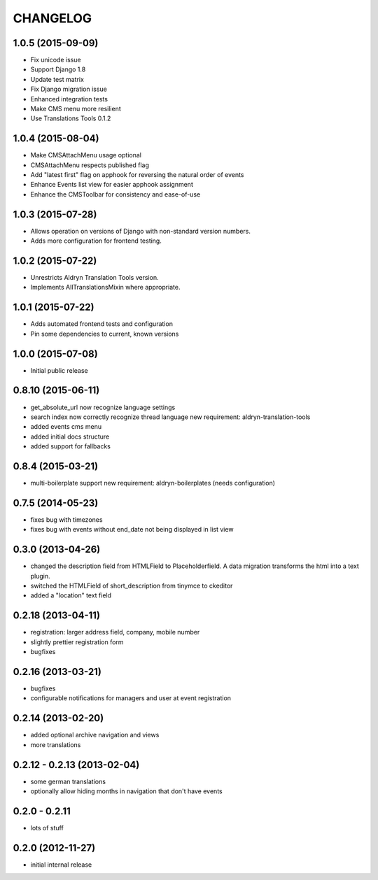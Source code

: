 CHANGELOG
=========

1.0.5 (2015-09-09)
------------------

* Fix unicode issue
* Support Django 1.8
* Update test matrix
* Fix Django migration issue
* Enhanced integration tests
* Make CMS menu more resilient
* Use Translations Tools 0.1.2

1.0.4 (2015-08-04)
------------------

* Make CMSAttachMenu usage optional
* CMSAttachMenu respects published flag
* Add "latest first" flag on apphook for reversing the natural order of events
* Enhance Events list view for easier apphook assignment
* Enhance the CMSToolbar for consistency and ease-of-use

1.0.3 (2015-07-28)
------------------

* Allows operation on versions of Django with non-standard version numbers.
* Adds more configuration for frontend testing.

1.0.2 (2015-07-22)
------------------

* Unrestricts Aldryn Translation Tools version.
* Implements AllTranslationsMixin where appropriate.

1.0.1 (2015-07-22)
------------------

* Adds automated frontend tests and configuration
* Pin some dependencies to current, known versions

1.0.0 (2015-07-08)
------------------

* Initial public release

0.8.10 (2015-06-11)
-------------------

* get_absolute_url now recognize language settings
* search index now correctly recognize thread language
  new requirement: aldryn-translation-tools
* added events cms menu
* added initial docs structure
* added support for fallbacks

0.8.4 (2015-03-21)
------------------

* multi-boilerplate support
  new requirement: aldryn-boilerplates (needs configuration)

0.7.5 (2014-05-23)
------------------

* fixes bug with timezones
* fixes bug with events without end_date not being displayed in list view

0.3.0 (2013-04-26)
------------------

* changed the description field from HTMLField to Placeholderfield. A data migration
  transforms the html into a text plugin.
* switched the HTMLField of short_description from tinymce to ckeditor
* added a "location" text field

0.2.18 (2013-04-11)
-------------------

* registration: larger address field, company, mobile number
* slightly prettier registration form
* bugfixes

0.2.16 (2013-03-21)
-------------------

* bugfixes
* configurable notifications for managers and user at event registration

0.2.14 (2013-02-20)
-------------------

* added optional archive navigation and views
* more translations

0.2.12 - 0.2.13 (2013-02-04)
----------------------------

* some german translations
* optionally allow hiding months in navigation that don't have events

0.2.0 - 0.2.11
--------------

* lots of stuff

0.2.0 (2012-11-27)
------------------

* initial internal release
